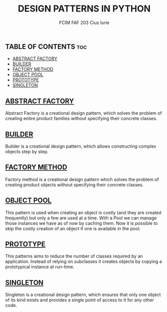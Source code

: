 #+TITLE: DESIGN PATTERNS IN PYTHON
#+AUTHOR: FCIM FAF 203 Cius Iurie

** TABLE OF CONTENTS :toc:
  - [[#abstract-factory][ABSTRACT FACTORY]]
  - [[#builder][BUILDER]]
  - [[#factory-method][FACTORY METHOD]]
  - [[#object-pool][OBJECT POOL]]
  - [[#prototype][PROTOTYPE]]
  - [[#singleton][SINGLETON]]

** [[https://github.com/IuraCPersonal/tmps/tree/main/creational/abstract_factory][ABSTRACT FACTORY]]

Abstract Factory is a creational design pattern, which solves the problem of creating entire product families without specifying their concrete classes.

** [[https://github.com/IuraCPersonal/tmps/tree/main/creational/builder][BUILDER]]

Builder is a creational design pattern, which allows constructing complex objects step by step.

** [[https://github.com/IuraCPersonal/tmps/tree/main/creational/factory_method][FACTORY METHOD]]

Factory method is a creational design pattern which solves the problem of creating product objects without specifying their concrete classes.

** [[https://github.com/IuraCPersonal/tmps/tree/main/creational/object_pool][OBJECT POOL]]

This pattern is used when creating an object is costly (and they are created frequently) but only a few are used at a time. With a Pool we can manage those instances we have as of now by caching them. Now it is possible to skip the costly creation of an object if one is available in the pool.

** [[https://github.com/IuraCPersonal/tmps/tree/main/creational/prototype][PROTOTYPE]]

This patterns aims to reduce the number of classes required by an application. Instead of relying on subclasses it creates objects by copying a prototypical instance at run-time.

** [[https://github.com/IuraCPersonal/tmps/tree/main/creational/singleton][SINGLETON]]

Singleton is a creational design pattern, which ensures that only one object of its kind exists and provides a single point of access to it for any other code.
